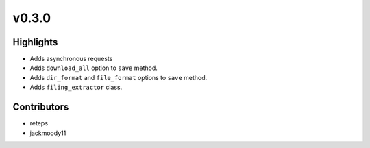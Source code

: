 v0.3.0
------

Highlights
~~~~~~~~~~

* Adds asynchronous requests
* Adds ``download_all`` option to ``save`` method.
* Adds ``dir_format`` and ``file_format`` options to ``save`` method.
* Adds ``filing_extractor`` class.

Contributors
~~~~~~~~~~~~

- reteps
- jackmoody11